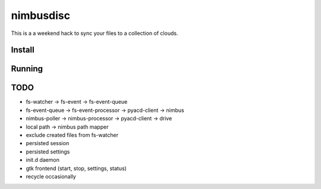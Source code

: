 ============================================================
nimbusdisc
============================================================

This is a a weekend hack to sync your files to a collection
of clouds.

------------------------------------------------------------
Install
------------------------------------------------------------

------------------------------------------------------------
Running
------------------------------------------------------------

------------------------------------------------------------
TODO
------------------------------------------------------------

* fs-watcher -> fs-event -> fs-event-queue
* fs-event-queue -> fs-event-processor -> pyacd-client -> nimbus
* nimbus-poller  -> nimbus-processor   -> pyacd-client -> drive
* local path -> nimbus path mapper
* exclude created files from fs-watcher
* persisted session
* persisted settings
* init.d daemon
* gtk frontend (start, stop, settings, status)
* recycle occasionally
